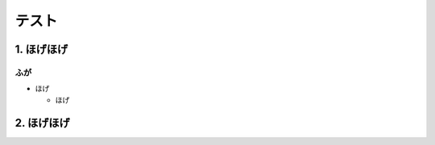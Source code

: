 ===============
テスト
===============

.. cntents:: 目次


1. ほげほげ
------------------

ふが
~~~~~~~~~~~

* ほげ

  * ほげ

2. ほげほげ
------------------
